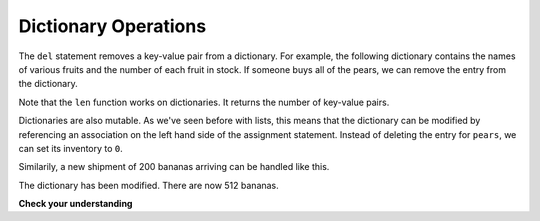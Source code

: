 ..  Copyright (C)  Brad Miller, David Ranum, Jeffrey Elkner, Peter Wentworth, Allen B. Downey, Chris
    Meyers, and Dario Mitchell.  Permission is granted to copy, distribute
    and/or modify this document under the terms of the GNU Free Documentation
    License, Version 1.3 or any later version published by the Free Software
    Foundation; with Invariant Sections being Forward, Prefaces, and
    Contributor List, no Front-Cover Texts, and no Back-Cover Texts.  A copy of
    the license is included in the section entitled "GNU Free Documentation
    License".

.. qnum::
   :prefix: dict-2-
   :start: 1

Dictionary Operations
---------------------

The ``del`` statement removes a key-value pair from a dictionary. For example,
the following dictionary contains the names of various fruits and the number of
each fruit in stock.  If someone buys all of the pears, we can remove the entry from the dictionary.

.. activecode:: tdi5
    
    inventory = {'apples': 430, 'bananas': 312, 'oranges': 525, 'pears': 217}
    print(len(inventory))
    
    del inventory['pears']
    print(inventory)
    print(len(inventory))


Note that the ``len`` function works on dictionaries.  It returns the number of key-value pairs.

Dictionaries are also mutable.  As we've seen before with lists, this means that the dictionary can
be modified by referencing an association on the left hand side of the assignment statement.  
Instead of deleting the entry for ``pears``, we can set its inventory to ``0``.

.. activecode:: tdi6
    
    inventory = {'apples': 430, 'bananas': 312, 'oranges': 525, 'pears': 217}
    
    inventory['pears'] = 0
    print(inventory['pears'])



Similarily, a new shipment of 200 bananas arriving can be handled like this.

.. activecode:: tdi7

    inventory = {'apples': 430, 'bananas': 312, 'oranges': 525, 'pears': 217}    
    inventory['bananas'] = inventory['bananas'] + 200

    print(inventory['bananas'])

The dictionary has been modified. There are now 512 bananas.




**Check your understanding**

.. mchoice:: mc11c
   :answer_a: 12
   :answer_b: 0
   :answer_c: 18
   :answer_d: Error, there is no entry with mouse as the key.
   :correct: c
   :feedback_a: 12 is associated with the key cat.
   :feedback_b: The key mouse will be associated with the sum of the two values.
   :feedback_c: Yes, add the value for cat and the value for dog (12 + 6) and create a new entry for mouse.
   :feedback_d: Since the new key is introduced on the left hand side of the assignment statement, a new key-value pair is added to the dictionary.
   
   
   What is printed by the following statements?
   
   .. sourcecode:: python

     mydict = {"cat":12, "dog":6, "elephant":23}
     mydict["mouse"] = mydict["cat"] + mydict["dog"]
     print(mydict["mouse"])




